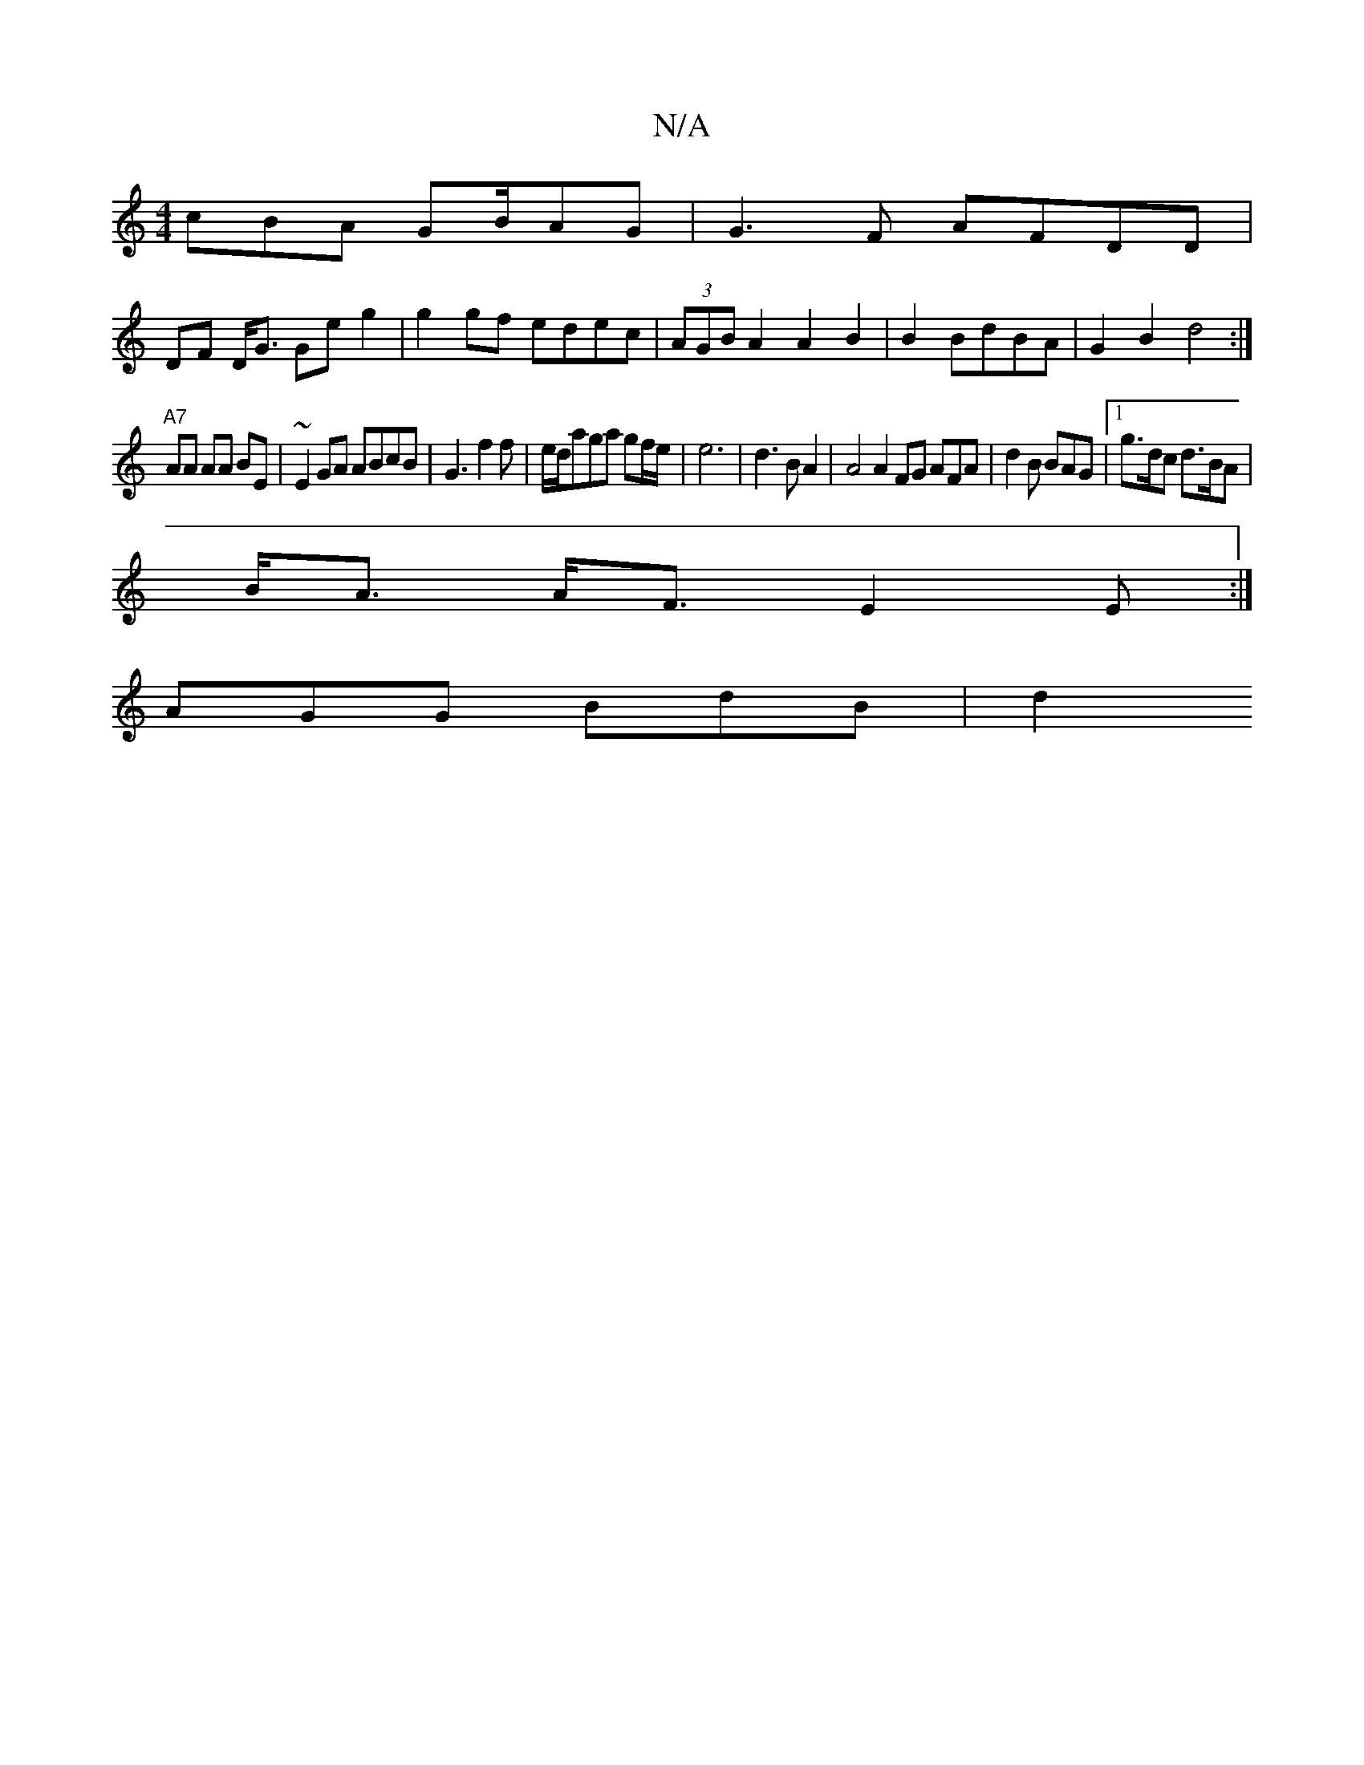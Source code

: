 X:1
T:N/A
M:4/4
R:N/A
K:Cmajor
cBA GB/AG|G3F AFDD|
DF D<G Ge g2 | g2 gf edec | (3AGB A2 A2 B2|B2BdBA|G2B2d4:|
"A7"AA AA BE | ~E2GA ABcB|G3 f2f |e/d/aga gf/e/|e6|d3 B A2|A4 A2 FG AFA|d2B BAG |1g>dc d>BA |
B<A A<F E2 E:|
AGG BdB | d2